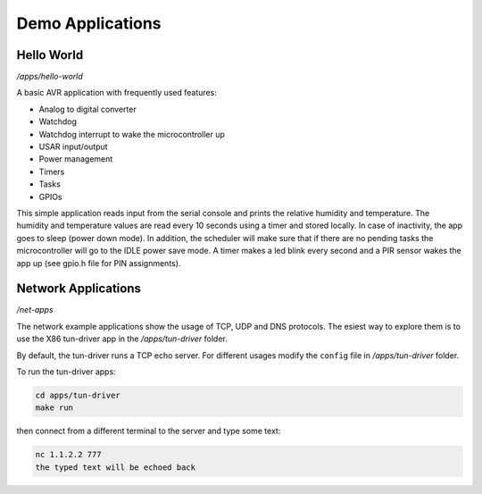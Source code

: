 Demo Applications
=================

Hello World
-----------

*/apps/hello-world*

A basic AVR application with frequently used features:

- Analog to digital converter
- Watchdog
- Watchdog interrupt to wake the microcontroller up
- USAR input/output
- Power management
- Timers
- Tasks
- GPIOs

This simple application reads input from the serial console and prints
the relative humidity and temperature.
The humidity and temperature values are read every 10 seconds using a timer
and stored locally.
In case of inactivity, the app goes to sleep (power down mode).
In addition, the scheduler will make sure that if there are no pending tasks
the microcontroller will go to the IDLE power save mode.
A timer makes a led blink every second and a PIR sensor wakes
the app up (see gpio.h file for PIN assignments).

Network Applications
--------------------

*/net-apps*

The network example applications show the usage of TCP, UDP and DNS protocols.
The esiest way to explore them is to use the X86 tun-driver app in the
*/apps/tun-driver* folder.

By default, the tun-driver runs a TCP echo server. For different usages modify
the ``config`` file in */apps/tun-driver* folder.

To run the tun-driver apps:

.. code:: shell

    cd apps/tun-driver
    make run

then connect from a different terminal to the server and type some text:

.. code:: shell

   nc 1.1.2.2 777
   the typed text will be echoed back
